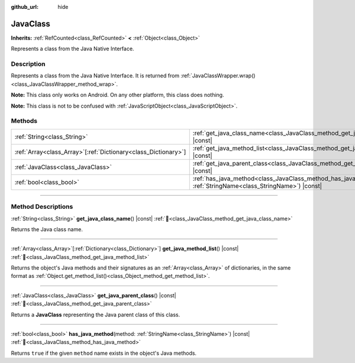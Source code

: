 :github_url: hide

.. DO NOT EDIT THIS FILE!!!
.. Generated automatically from Godot engine sources.
.. Generator: https://github.com/godotengine/godot/tree/master/doc/tools/make_rst.py.
.. XML source: https://github.com/godotengine/godot/tree/master/doc/classes/JavaClass.xml.

.. _class_JavaClass:

JavaClass
=========

**Inherits:** :ref:`RefCounted<class_RefCounted>` **<** :ref:`Object<class_Object>`

Represents a class from the Java Native Interface.

.. rst-class:: classref-introduction-group

Description
-----------

Represents a class from the Java Native Interface. It is returned from :ref:`JavaClassWrapper.wrap()<class_JavaClassWrapper_method_wrap>`.

\ **Note:** This class only works on Android. On any other platform, this class does nothing.

\ **Note:** This class is not to be confused with :ref:`JavaScriptObject<class_JavaScriptObject>`.

.. rst-class:: classref-reftable-group

Methods
-------

.. table::
   :widths: auto

   +------------------------------------------------------------------+----------------------------------------------------------------------------------------------------------------------------+
   | :ref:`String<class_String>`                                      | :ref:`get_java_class_name<class_JavaClass_method_get_java_class_name>`\ (\ ) |const|                                       |
   +------------------------------------------------------------------+----------------------------------------------------------------------------------------------------------------------------+
   | :ref:`Array<class_Array>`\[:ref:`Dictionary<class_Dictionary>`\] | :ref:`get_java_method_list<class_JavaClass_method_get_java_method_list>`\ (\ ) |const|                                     |
   +------------------------------------------------------------------+----------------------------------------------------------------------------------------------------------------------------+
   | :ref:`JavaClass<class_JavaClass>`                                | :ref:`get_java_parent_class<class_JavaClass_method_get_java_parent_class>`\ (\ ) |const|                                   |
   +------------------------------------------------------------------+----------------------------------------------------------------------------------------------------------------------------+
   | :ref:`bool<class_bool>`                                          | :ref:`has_java_method<class_JavaClass_method_has_java_method>`\ (\ method\: :ref:`StringName<class_StringName>`\ ) |const| |
   +------------------------------------------------------------------+----------------------------------------------------------------------------------------------------------------------------+

.. rst-class:: classref-section-separator

----

.. rst-class:: classref-descriptions-group

Method Descriptions
-------------------

.. _class_JavaClass_method_get_java_class_name:

.. rst-class:: classref-method

:ref:`String<class_String>` **get_java_class_name**\ (\ ) |const| :ref:`🔗<class_JavaClass_method_get_java_class_name>`

Returns the Java class name.

.. rst-class:: classref-item-separator

----

.. _class_JavaClass_method_get_java_method_list:

.. rst-class:: classref-method

:ref:`Array<class_Array>`\[:ref:`Dictionary<class_Dictionary>`\] **get_java_method_list**\ (\ ) |const| :ref:`🔗<class_JavaClass_method_get_java_method_list>`

Returns the object's Java methods and their signatures as an :ref:`Array<class_Array>` of dictionaries, in the same format as :ref:`Object.get_method_list()<class_Object_method_get_method_list>`.

.. rst-class:: classref-item-separator

----

.. _class_JavaClass_method_get_java_parent_class:

.. rst-class:: classref-method

:ref:`JavaClass<class_JavaClass>` **get_java_parent_class**\ (\ ) |const| :ref:`🔗<class_JavaClass_method_get_java_parent_class>`

Returns a **JavaClass** representing the Java parent class of this class.

.. rst-class:: classref-item-separator

----

.. _class_JavaClass_method_has_java_method:

.. rst-class:: classref-method

:ref:`bool<class_bool>` **has_java_method**\ (\ method\: :ref:`StringName<class_StringName>`\ ) |const| :ref:`🔗<class_JavaClass_method_has_java_method>`

Returns ``true`` if the given ``method`` name exists in the object's Java methods.

.. |virtual| replace:: :abbr:`virtual (This method should typically be overridden by the user to have any effect.)`
.. |required| replace:: :abbr:`required (This method is required to be overridden when extending its base class.)`
.. |const| replace:: :abbr:`const (This method has no side effects. It doesn't modify any of the instance's member variables.)`
.. |vararg| replace:: :abbr:`vararg (This method accepts any number of arguments after the ones described here.)`
.. |constructor| replace:: :abbr:`constructor (This method is used to construct a type.)`
.. |static| replace:: :abbr:`static (This method doesn't need an instance to be called, so it can be called directly using the class name.)`
.. |operator| replace:: :abbr:`operator (This method describes a valid operator to use with this type as left-hand operand.)`
.. |bitfield| replace:: :abbr:`BitField (This value is an integer composed as a bitmask of the following flags.)`
.. |void| replace:: :abbr:`void (No return value.)`
